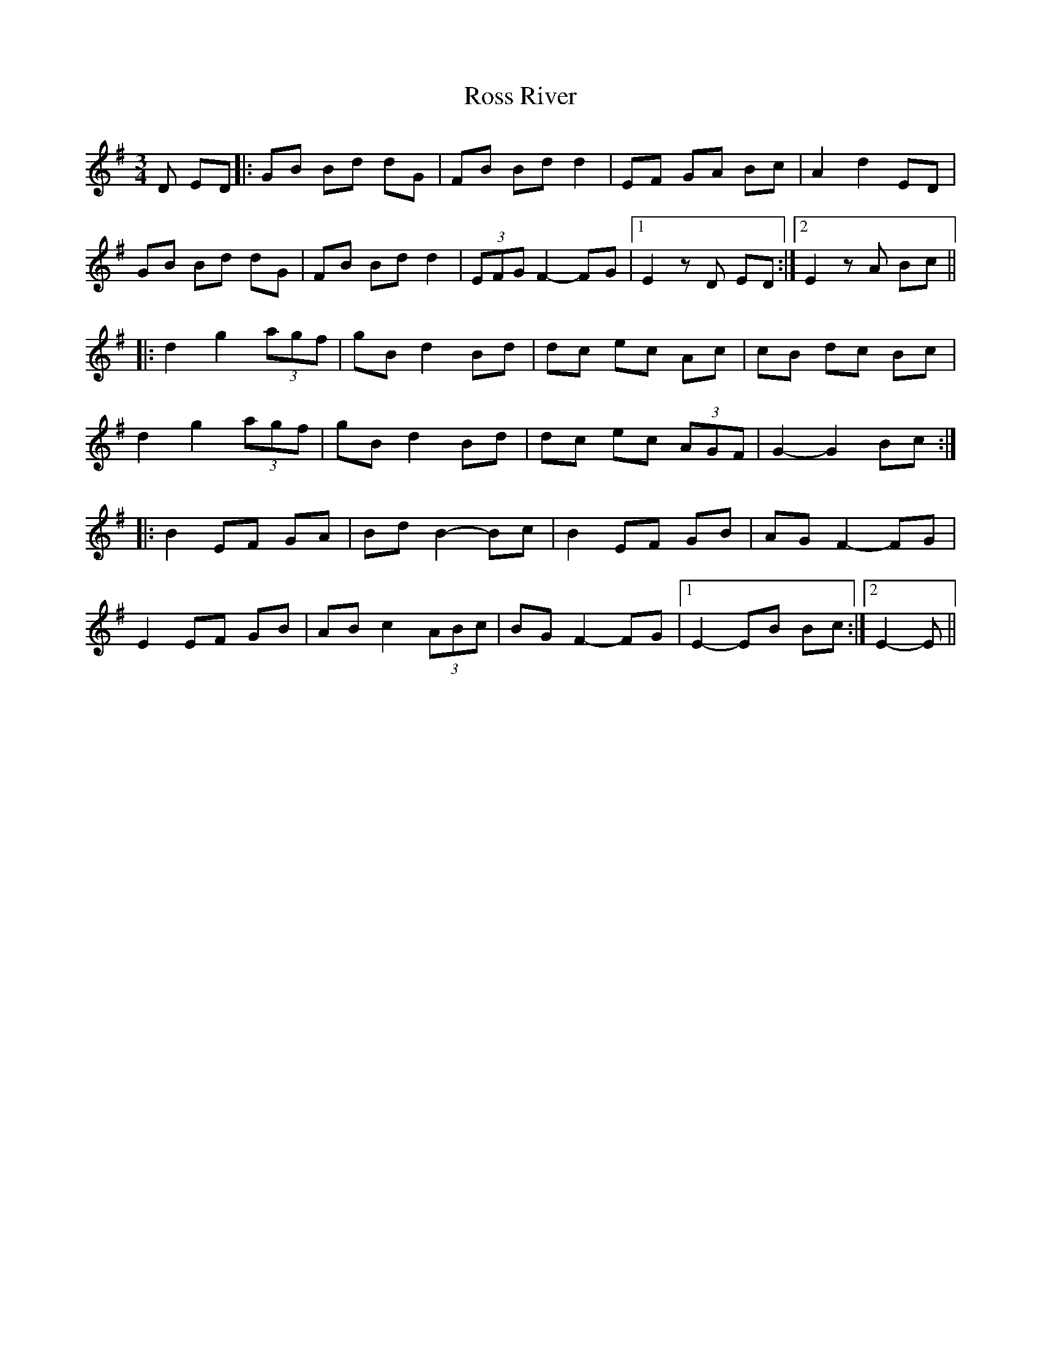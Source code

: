 X: 35387
T: Ross River
R: waltz
M: 3/4
K: Eminor
D ED|:GB Bd dG|FB Bd d2|EF GA Bc|A2 d2 ED|
GB Bd dG|FB Bd d2|(3EFG F2- FG|1 E2 zD ED:|2 E2 zA Bc||
|:d2 g2 (3agf|gB d2 Bd|dc ec Ac|cB dc Bc|
d2 g2 (3agf|gB d2 Bd|dc ec (3AGF|G2- G2 Bc:|
|:B2 EF GA|Bd B2- Bc|B2 EF GB|AG F2- FG|
E2 EF GB|AB c2 (3ABc|BG F2- FG|1 E2- EB Bc:|2 E2- E||

